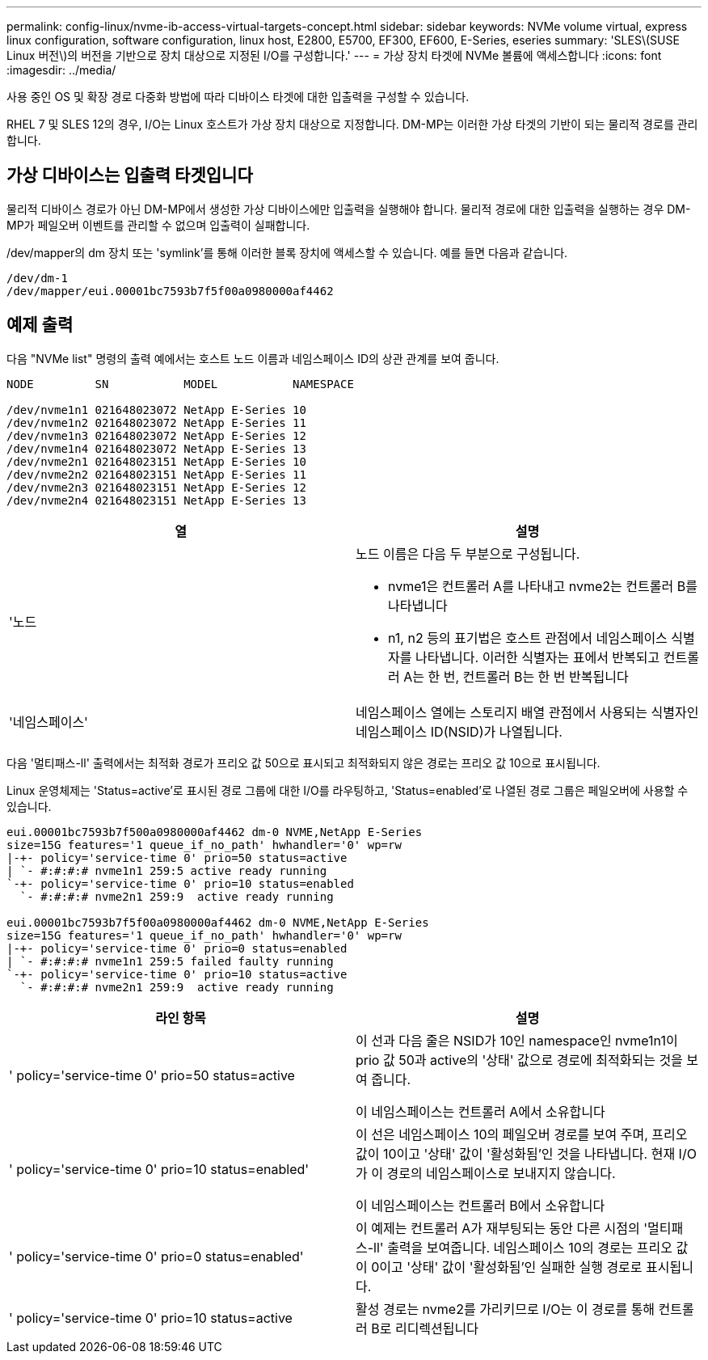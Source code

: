 ---
permalink: config-linux/nvme-ib-access-virtual-targets-concept.html 
sidebar: sidebar 
keywords: NVMe volume virtual, express linux configuration, software configuration, linux host, E2800, E5700, EF300, EF600, E-Series, eseries 
summary: 'SLES\(SUSE Linux 버전\)의 버전을 기반으로 장치 대상으로 지정된 I/O를 구성합니다.' 
---
= 가상 장치 타겟에 NVMe 볼륨에 액세스합니다
:icons: font
:imagesdir: ../media/


[role="lead"]
사용 중인 OS 및 확장 경로 다중화 방법에 따라 디바이스 타겟에 대한 입출력을 구성할 수 있습니다.

RHEL 7 및 SLES 12의 경우, I/O는 Linux 호스트가 가상 장치 대상으로 지정합니다. DM-MP는 이러한 가상 타겟의 기반이 되는 물리적 경로를 관리합니다.



== 가상 디바이스는 입출력 타겟입니다

물리적 디바이스 경로가 아닌 DM-MP에서 생성한 가상 디바이스에만 입출력을 실행해야 합니다. 물리적 경로에 대한 입출력을 실행하는 경우 DM-MP가 페일오버 이벤트를 관리할 수 없으며 입출력이 실패합니다.

/dev/mapper의 dm 장치 또는 'symlink'를 통해 이러한 블록 장치에 액세스할 수 있습니다. 예를 들면 다음과 같습니다.

[listing]
----
/dev/dm-1
/dev/mapper/eui.00001bc7593b7f5f00a0980000af4462
----


== 예제 출력

다음 "NVMe list" 명령의 출력 예에서는 호스트 노드 이름과 네임스페이스 ID의 상관 관계를 보여 줍니다.

[listing]
----

NODE         SN           MODEL           NAMESPACE

/dev/nvme1n1 021648023072 NetApp E-Series 10
/dev/nvme1n2 021648023072 NetApp E-Series 11
/dev/nvme1n3 021648023072 NetApp E-Series 12
/dev/nvme1n4 021648023072 NetApp E-Series 13
/dev/nvme2n1 021648023151 NetApp E-Series 10
/dev/nvme2n2 021648023151 NetApp E-Series 11
/dev/nvme2n3 021648023151 NetApp E-Series 12
/dev/nvme2n4 021648023151 NetApp E-Series 13
----
|===
| 열 | 설명 


 a| 
'노드
 a| 
노드 이름은 다음 두 부분으로 구성됩니다.

* nvme1은 컨트롤러 A를 나타내고 nvme2는 컨트롤러 B를 나타냅니다
* n1, n2 등의 표기법은 호스트 관점에서 네임스페이스 식별자를 나타냅니다. 이러한 식별자는 표에서 반복되고 컨트롤러 A는 한 번, 컨트롤러 B는 한 번 반복됩니다




 a| 
'네임스페이스'
 a| 
네임스페이스 열에는 스토리지 배열 관점에서 사용되는 식별자인 네임스페이스 ID(NSID)가 나열됩니다.

|===
다음 '멀티패스-ll' 출력에서는 최적화 경로가 프리오 값 50으로 표시되고 최적화되지 않은 경로는 프리오 값 10으로 표시됩니다.

Linux 운영체제는 'Status=active'로 표시된 경로 그룹에 대한 I/O를 라우팅하고, 'Status=enabled'로 나열된 경로 그룹은 페일오버에 사용할 수 있습니다.

[listing]
----
eui.00001bc7593b7f500a0980000af4462 dm-0 NVME,NetApp E-Series
size=15G features='1 queue_if_no_path' hwhandler='0' wp=rw
|-+- policy='service-time 0' prio=50 status=active
| `- #:#:#:# nvme1n1 259:5 active ready running
`-+- policy='service-time 0' prio=10 status=enabled
  `- #:#:#:# nvme2n1 259:9  active ready running

eui.00001bc7593b7f5f00a0980000af4462 dm-0 NVME,NetApp E-Series
size=15G features='1 queue_if_no_path' hwhandler='0' wp=rw
|-+- policy='service-time 0' prio=0 status=enabled
| `- #:#:#:# nvme1n1 259:5 failed faulty running
`-+- policy='service-time 0' prio=10 status=active
  `- #:#:#:# nvme2n1 259:9  active ready running
----
|===
| 라인 항목 | 설명 


 a| 
' policy='service-time 0' prio=50 status=active
 a| 
이 선과 다음 줄은 NSID가 10인 namespace인 nvme1n1이 prio 값 50과 active의 '상태' 값으로 경로에 최적화되는 것을 보여 줍니다.

이 네임스페이스는 컨트롤러 A에서 소유합니다



 a| 
' policy='service-time 0' prio=10 status=enabled'
 a| 
이 선은 네임스페이스 10의 페일오버 경로를 보여 주며, 프리오 값이 10이고 '상태' 값이 '활성화됨'인 것을 나타냅니다. 현재 I/O가 이 경로의 네임스페이스로 보내지지 않습니다.

이 네임스페이스는 컨트롤러 B에서 소유합니다



 a| 
' policy='service-time 0' prio=0 status=enabled'
 a| 
이 예제는 컨트롤러 A가 재부팅되는 동안 다른 시점의 '멀티패스-ll' 출력을 보여줍니다. 네임스페이스 10의 경로는 프리오 값이 0이고 '상태' 값이 '활성화됨'인 실패한 실행 경로로 표시됩니다.



 a| 
' policy='service-time 0' prio=10 status=active
 a| 
활성 경로는 nvme2를 가리키므로 I/O는 이 경로를 통해 컨트롤러 B로 리디렉션됩니다

|===